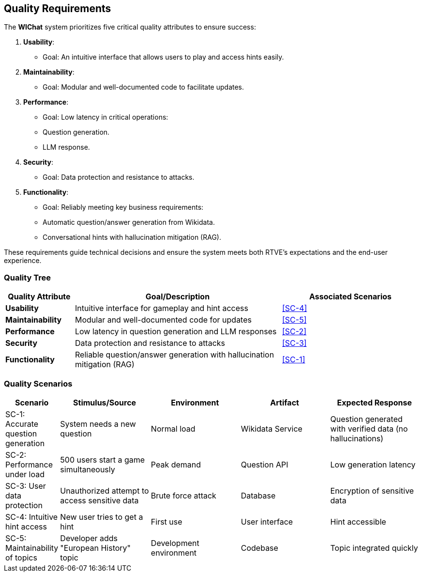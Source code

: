 ifndef::imagesdir[:imagesdir: ../images]

[[section-quality-scenarios]]
== Quality Requirements

The **WIChat** system prioritizes five critical quality attributes to ensure success:  

1. **Usability**:  
   - Goal: An intuitive interface that allows users to play and access hints easily.  

2. **Maintainability**:  
   - Goal: Modular and well-documented code to facilitate updates.  

3. **Performance**:  
   - Goal: Low latency in critical operations:  
     - Question generation.  
     - LLM response.  

4. **Security**:  
   - Goal: Data protection and resistance to attacks.  

5. **Functionality**:  
   - Goal: Reliably meeting key business requirements:  
     - Automatic question/answer generation from Wikidata.  
     - Conversational hints with hallucination mitigation (RAG).  

These requirements guide technical decisions and ensure the system meets both RTVE's expectations and the end-user experience.  

=== Quality Tree

[cols="1,3,2", options="header"]
|===
| Quality Attribute | Goal/Description | Associated Scenarios

| *Usability*
| Intuitive interface for gameplay and hint access
| <<SC-4>>

| *Maintainability*
| Modular and well-documented code for updates
| <<SC-5>>

| *Performance*
| Low latency in question generation and LLM responses
| <<SC-2>>

| *Security*
| Data protection and resistance to attacks
| <<SC-3>>

| *Functionality*
| Reliable question/answer generation with hallucination mitigation (RAG)
| <<SC-1>>
|===

=== Quality Scenarios

[cols="1,2,2,2,2", options="header"]
|===
| Scenario | Stimulus/Source | Environment | Artifact | Expected Response 
| SC-1: Accurate question generation 
| System needs a new question 
| Normal load 
| Wikidata Service 
| Question generated with verified data (no hallucinations) 

| SC-2: Performance under load 
| 500 users start a game simultaneously 
| Peak demand 
| Question API 
| Low generation latency

| SC-3: User data protection 
| Unauthorized attempt to access sensitive data
| Brute force attack
| Database 
| Encryption of sensitive data

| SC-4: Intuitive hint access 
| New user tries to get a hint 
| First use 
| User interface 
| Hint accessible 

| SC-5: Maintainability of topics 
| Developer adds "European History" topic 
| Development environment 
| Codebase 
| Topic integrated quickly
|===
